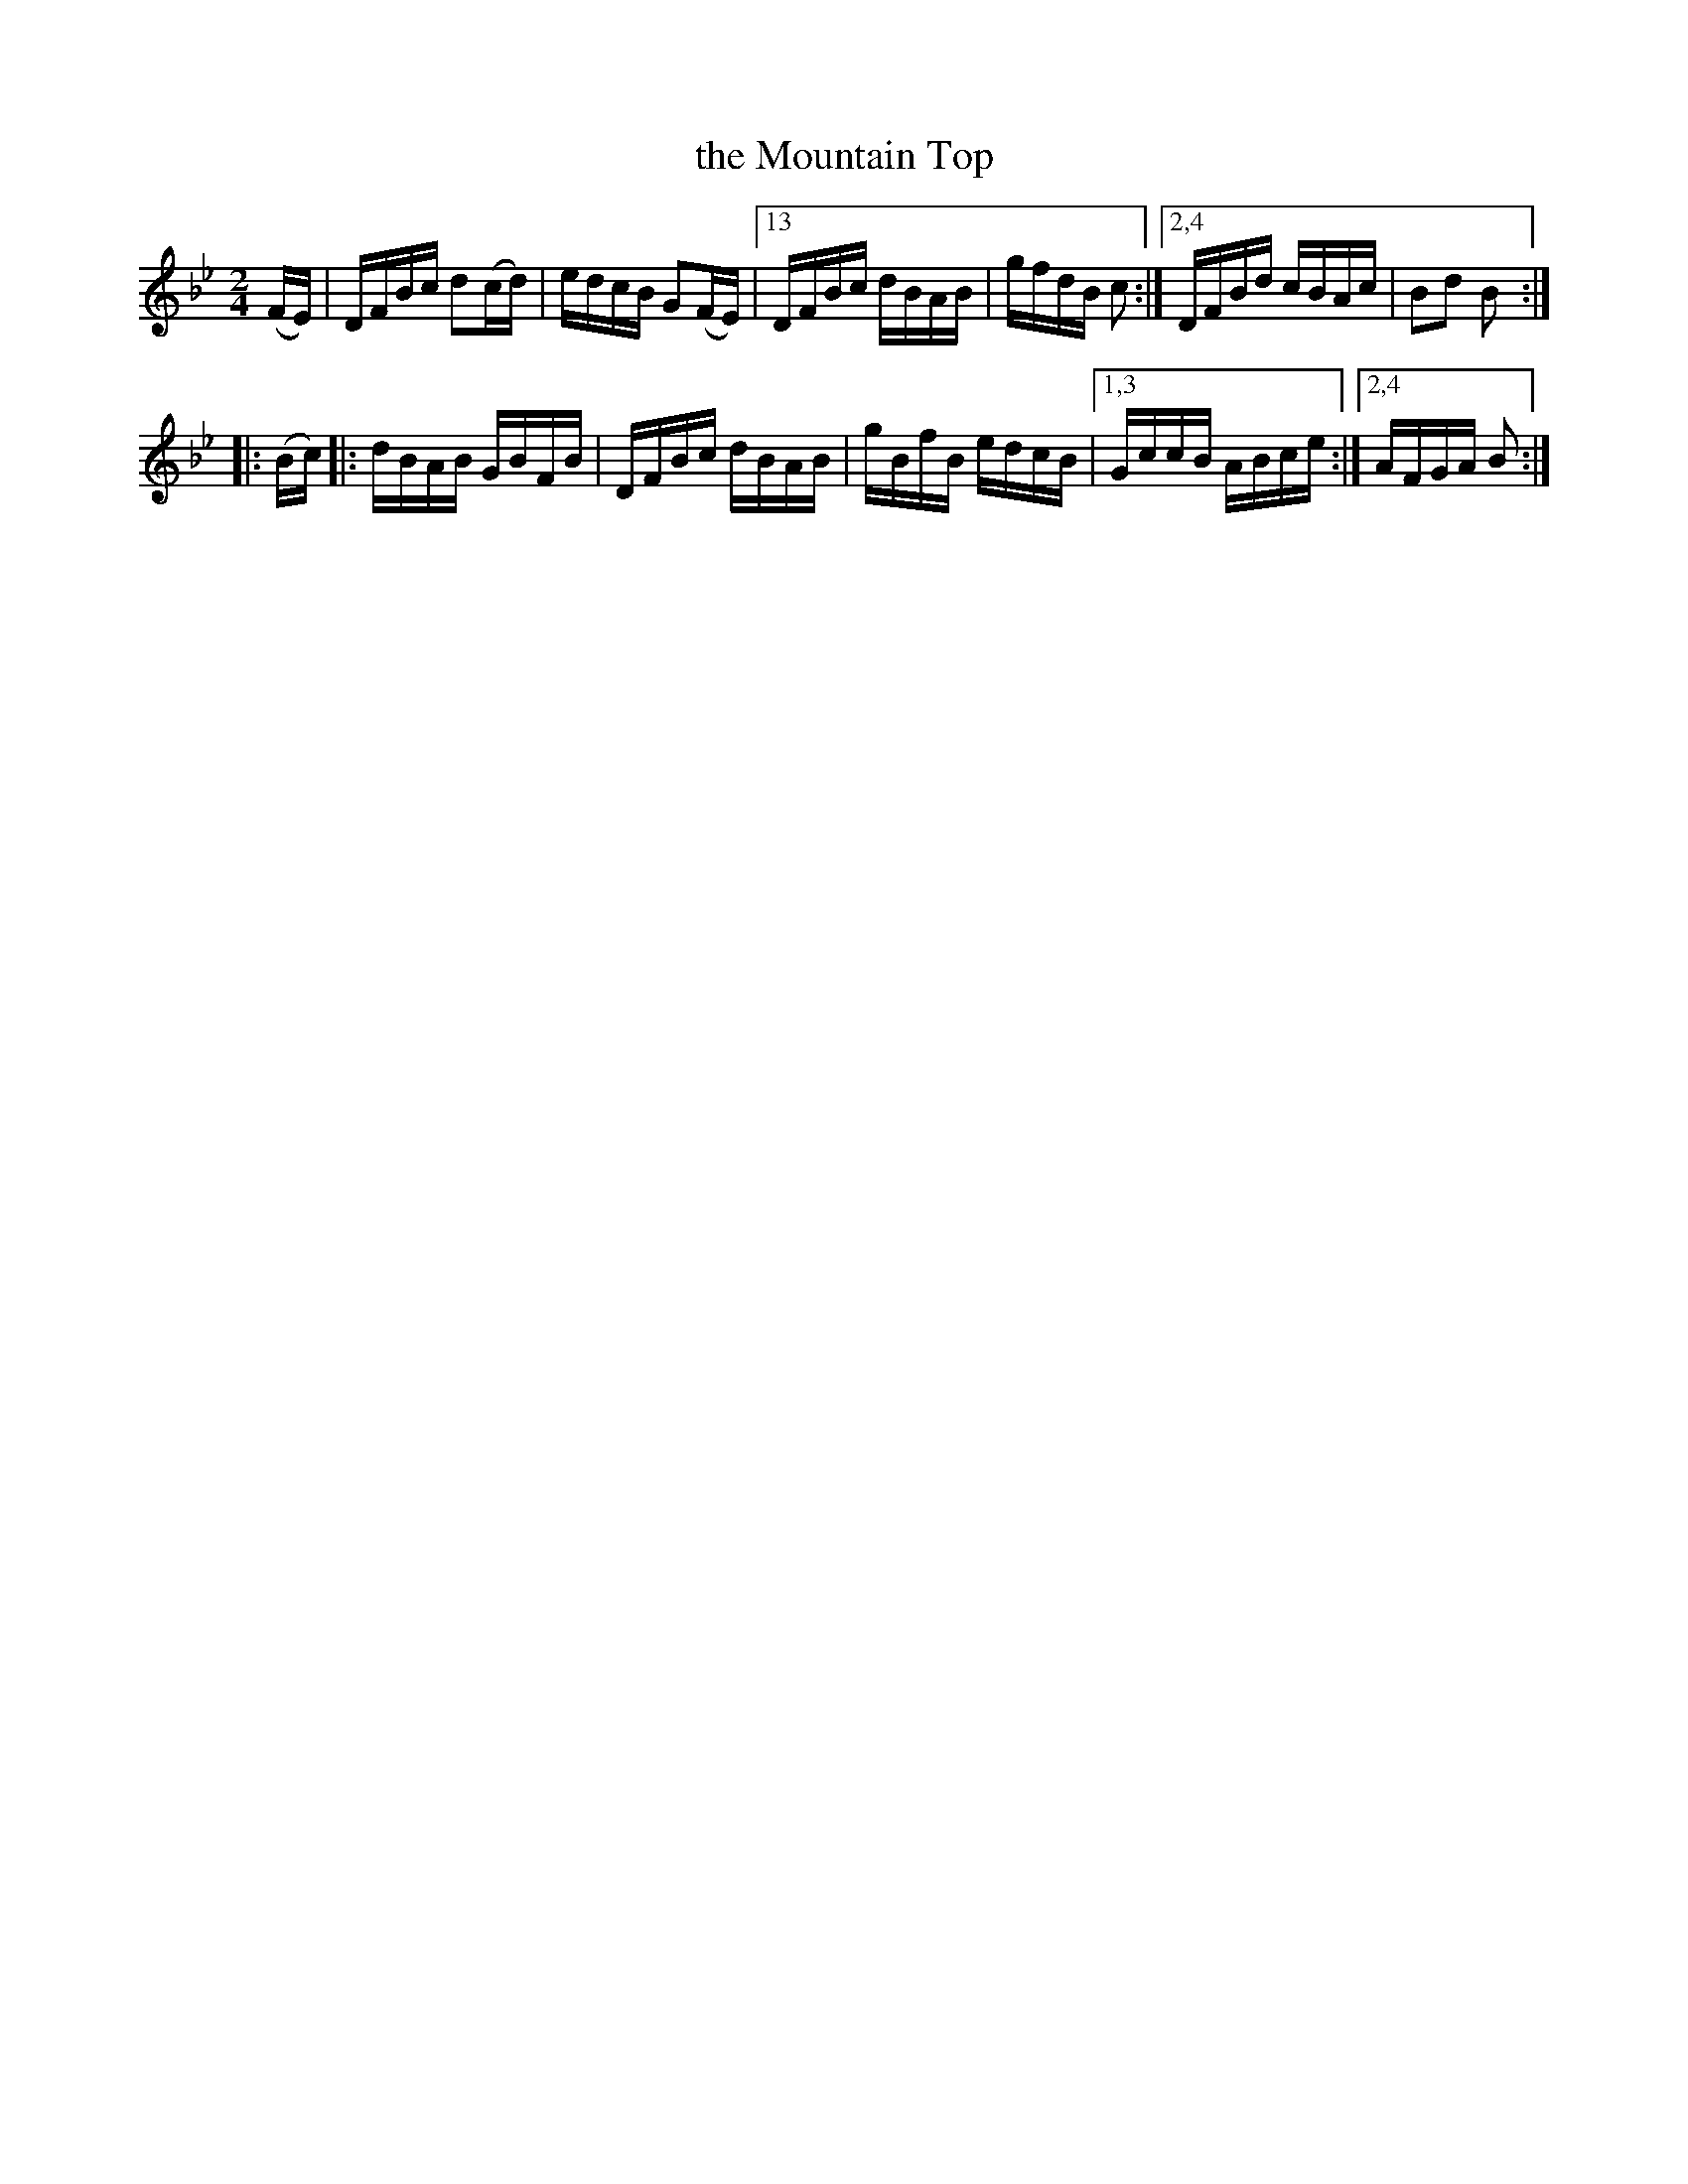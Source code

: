 X: 1583
T: the Mountain Top
R: hornpipe
B: O'Neill's 1850 #1583
Z: Michael D. Long, 9/28/98
Z: Michael Hogan
M: 2/4
L: 1/16
K: Bb
(FE) | DFBc d2(cd) | edcB G2(FE) |13 DFBc dBAB | gfdB c2 :|2,4 DFBd cBAc | B2d2 B2 :|
|: (Bc) |: dBAB GBFB | DFBc dBAB | gBfB edcB |1,3 GccB ABce :|2,4 AFGA B2 :|
